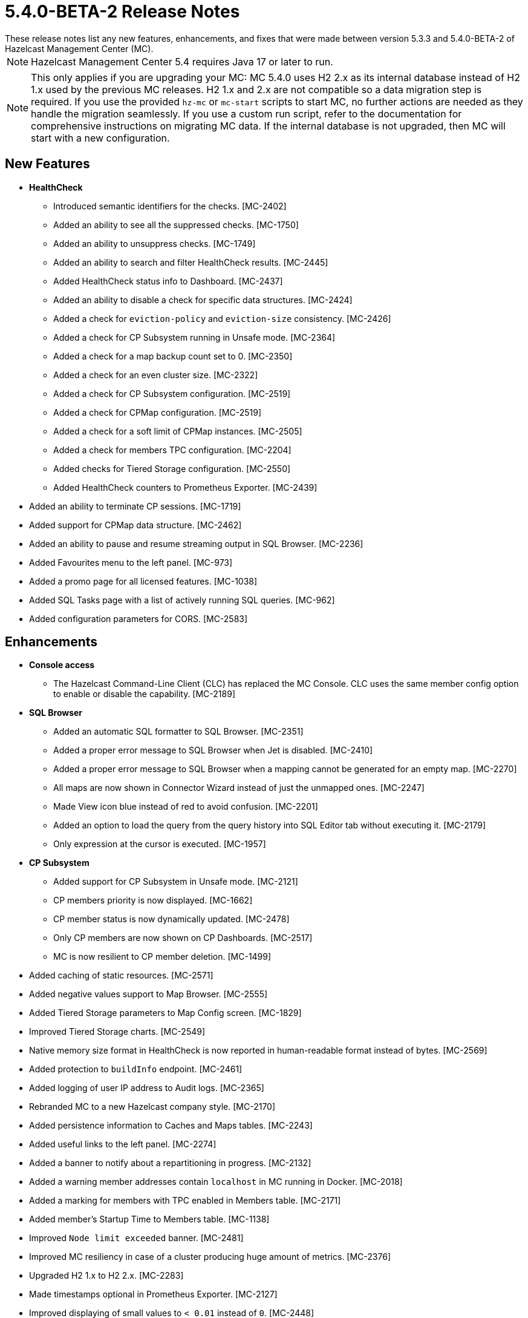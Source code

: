 = 5.4.0-BETA-2 Release Notes
:description:
These release notes list any new features, enhancements, and fixes that were made between version 5.3.3 and 5.4.0-BETA-2 of Hazelcast Management Center (MC).
{description}

NOTE: Hazelcast Management Center 5.4 requires Java 17 or later to run.

NOTE: This only applies if you are upgrading your MC: MC 5.4.0 uses H2 2.x as its internal database instead of H2 1.x used by the previous MC releases. 
H2 1.x and 2.x are not compatible so a data migration step is required.
If you use the provided `hz-mc` or `mc-start` scripts to start MC, no further actions are needed as they handle the migration seamlessly. If you use
a custom run script, refer to the documentation for comprehensive instructions on migrating MC data. If the internal database is not upgraded, then MC will start with a new configuration.

== New Features

* **HealthCheck**
** Introduced semantic identifiers for the checks. [MC-2402]
** Added an ability to see all the suppressed checks. [MC-1750]
** Added an ability to unsuppress checks. [MC-1749]
** Added an ability to search and filter HealthCheck results. [MC-2445]
** Added HealthCheck status info to Dashboard. [MC-2437]
** Added an ability to disable a check for specific data structures. [MC-2424]
** Added a check for `eviction-policy` and `eviction-size` consistency. [MC-2426]
** Added a check for CP Subsystem running in Unsafe mode. [MC-2364]
** Added a check for a map backup count set to 0. [MC-2350]
** Added a check for an even cluster size. [MC-2322]
** Added a check for CP Subsystem configuration. [MC-2519]
** Added a check for CPMap configuration. [MC-2519]
** Added a check for a soft limit of CPMap instances. [MC-2505]
** Added a check for members TPC configuration. [MC-2204]
** Added checks for Tiered Storage configuration. [MC-2550]
** Added HealthCheck counters to Prometheus Exporter. [MC-2439]
* Added an ability to terminate CP sessions. [MC-1719]
* Added support for CPMap data structure. [MC-2462]
* Added an ability to pause and resume streaming output in SQL Browser. [MC-2236]
* Added Favourites menu to the left panel. [MC-973]
* Added a promo page for all licensed features. [MC-1038]
* Added SQL Tasks page with a list of actively running SQL queries. [MC-962]
* Added configuration parameters for CORS. [MC-2583]

== Enhancements

* **Console access**
** The Hazelcast Command-Line Client (CLC) has replaced the MC Console. CLC uses the same member config option to enable or disable the capability. [MC-2189]
* **SQL Browser**
** Added an automatic SQL formatter to SQL Browser. [MC-2351]
** Added a proper error message to SQL Browser when Jet is disabled. [MC-2410]
** Added a proper error message to SQL Browser when  a mapping cannot be generated for an empty map. [MC-2270]
** All maps are now shown in Connector Wizard instead of just the unmapped ones. [MC-2247]
** Made View icon blue instead of red to avoid confusion. [MC-2201]
** Added an option to load the query from the query history into SQL Editor tab without executing it. [MC-2179]
** Only expression at the cursor is executed. [MC-1957]
* **CP Subsystem**
** Added support for CP Subsystem in Unsafe mode. [MC-2121]
** CP members priority is now displayed. [MC-1662]
** CP member status is now dynamically updated. [MC-2478]
** Only CP members are now shown on CP Dashboards. [MC-2517]
** MC is now resilient to CP member deletion. [MC-1499]
* Added caching of static resources. [MC-2571]
* Added negative values support to Map Browser. [MC-2555]
* Added Tiered Storage parameters to Map Config screen. [MC-1829]
* Improved Tiered Storage charts. [MC-2549]
* Native memory size format in HealthCheck is now reported in human-readable format instead of bytes. [MC-2569]
* Added protection to `buildInfo` endpoint. [MC-2461]
* Added logging of user IP address to Audit logs. [MC-2365]
* Rebranded MC to a new Hazelcast company style. [MC-2170]
* Added persistence information to Caches and Maps tables. [MC-2243]
* Added useful links to the left panel. [MC-2274]
* Added a banner to notify about a repartitioning in progress. [MC-2132]
* Added a warning member addresses contain `localhost` in MC running in Docker. [MC-2018]
* Added a marking for members with TPC enabled in Members table. [MC-2171]
* Added member's Startup Time to Members table. [MC-1138]
* Improved `Node limit exceeded` banner. [MC-2481]
* Improved MC resiliency in case of a cluster producing huge amount of metrics. [MC-2376]
* Upgraded H2 1.x to H2 2.x. [MC-2283]
* Made timestamps optional in Prometheus Exporter. [MC-2127]
* Improved displaying of small values to `< 0.01` instead of `0`. [MC-2448]

== Fixes

* MC no longer displays warning about missing packages on startup. [MC-2558]
* MC no longer throws an exception when Jet is disabled. [MC-2289]
* MC no longer throws an exception when on Streaming page and 4.x cluster. [MC-2531]
* MC no longer throws an exception when on a context path contains slashes. [MC-2637]
* MC no longer logs exceptions on a cluster delete operation. [MC-1177]
* MC no longer show JMX cluster beans for 2 minutes after cluster disconnection. [MC-2602]
* MC no longer tries to connect to websocket while the app is not initialized. [MC-2560]
* MC no longer allows to press `Promote` button when member is being promoted. [MC-2490]
* MC no longer allows to press `Upgrade` button after a successful rolling upgrade. [MC-2423]
* MC no longer sporadically goes a listing page instead of particular data structure. [MC-1971]
* MC no longer throws `Multiple metrics found for metric` exception. [MC-1968]
* MC no longer shows incorrect Jet job metrics for the first minute after connection. [MC-1968]
* Fixed an error on startup on Windows with Turkish locale. [MC-2554]
* Fixed an error on Persistence page when node limit is exceeded. [MC-2514]
* Fixed Map Journal enablement representation. [MC-2420]
* Fixed incorrect docs link in `hz-mc --help`. [MC-2401]
* Fixed Map Sink vertex stats on Job page. [MC-2319]
* MC no longer needs a master member state for operations. [MC-2467]
